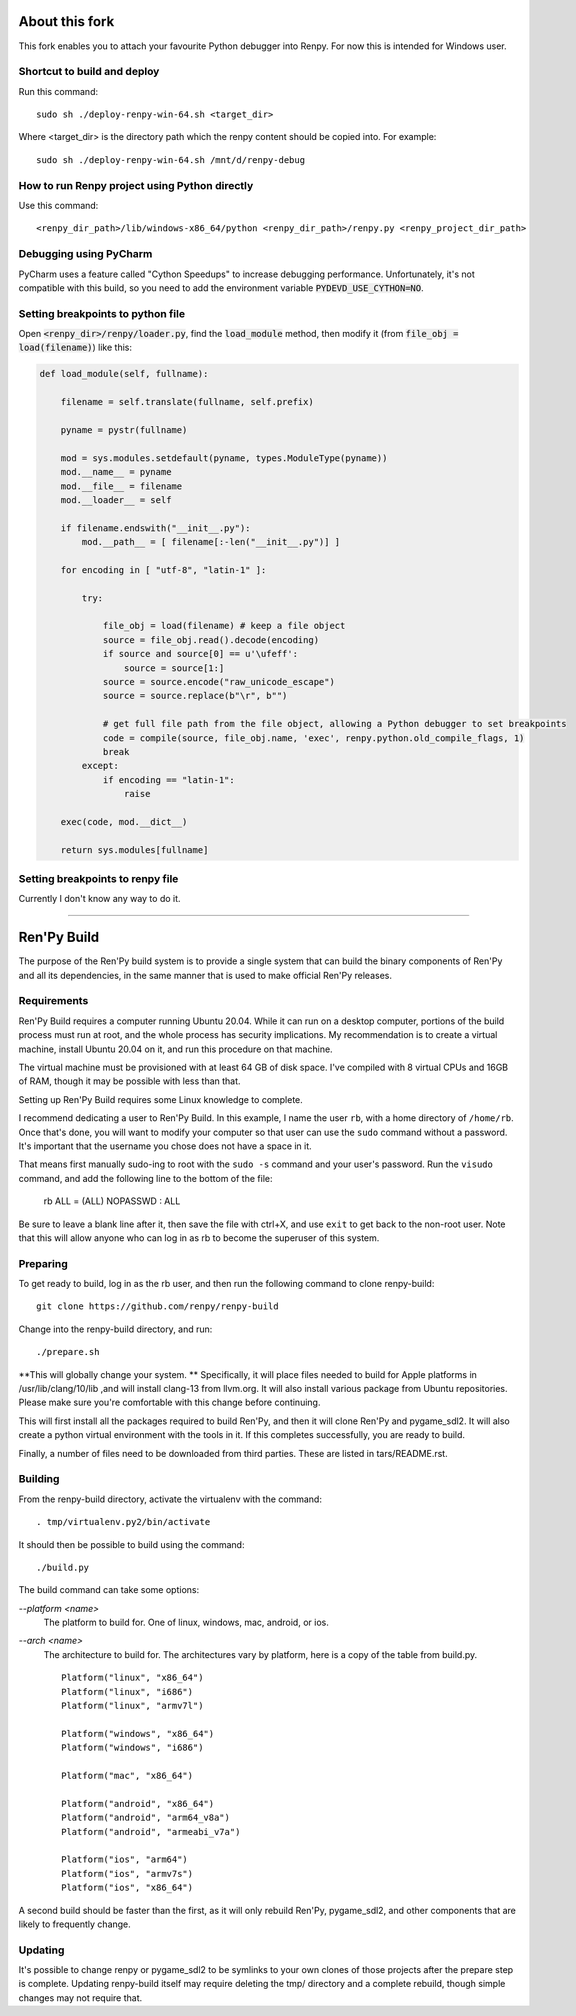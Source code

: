About this fork
===============
This fork enables you to attach your favourite Python debugger into Renpy. For now this is intended for Windows user.

Shortcut to build and deploy
----------------------------
Run this command::

    sudo sh ./deploy-renpy-win-64.sh <target_dir>

Where <target_dir> is the directory path which the renpy content should be copied into. For example::

    sudo sh ./deploy-renpy-win-64.sh /mnt/d/renpy-debug

How to run Renpy project using Python directly 
----------------------------------------------
Use this command::

    <renpy_dir_path>/lib/windows-x86_64/python <renpy_dir_path>/renpy.py <renpy_project_dir_path>
    
Debugging using PyCharm
-----------------------
PyCharm uses a feature called "Cython Speedups" to increase debugging performance. Unfortunately, it's not compatible with this build, so you need to add the environment variable :code:`PYDEVD_USE_CYTHON=NO`.

Setting breakpoints to python file
----------------------------------
Open :code:`<renpy_dir>/renpy/loader.py`, find the :code:`load_module` method, then modify it (from :code:`file_obj = load(filename)`) like this:

.. code-block:: python

    def load_module(self, fullname):

        filename = self.translate(fullname, self.prefix)

        pyname = pystr(fullname)

        mod = sys.modules.setdefault(pyname, types.ModuleType(pyname))
        mod.__name__ = pyname
        mod.__file__ = filename
        mod.__loader__ = self

        if filename.endswith("__init__.py"):
            mod.__path__ = [ filename[:-len("__init__.py")] ]

        for encoding in [ "utf-8", "latin-1" ]:

            try:

                file_obj = load(filename) # keep a file object
                source = file_obj.read().decode(encoding)
                if source and source[0] == u'\ufeff':
                    source = source[1:]
                source = source.encode("raw_unicode_escape")
                source = source.replace(b"\r", b"")

                # get full file path from the file object, allowing a Python debugger to set breakpoints
                code = compile(source, file_obj.name, 'exec', renpy.python.old_compile_flags, 1)
                break
            except:
                if encoding == "latin-1":
                    raise

        exec(code, mod.__dict__)

        return sys.modules[fullname]

Setting breakpoints to renpy file
---------------------------------
Currently I don't know any way to do it.

----

Ren'Py Build
============

The purpose of the Ren'Py build system is to provide a single system that
can build the binary components of Ren'Py and all its dependencies, in
the same manner that is used to make official Ren'Py releases.

Requirements
-------------

Ren'Py Build requires a computer running Ubuntu 20.04. While it can run on
a desktop computer, portions of the build process must run at root, and the
whole process has security implications. My recommendation is to create a
virtual machine, install Ubuntu 20.04 on it, and run this procedure on
that machine.

The virtual machine must be provisioned with at least 64 GB of disk space.
I've compiled with 8 virtual CPUs and 16GB of RAM, though it may be possible
with less than that.

Setting up Ren'Py Build requires some Linux knowledge to complete.

I recommend dedicating a user to Ren'Py Build. In this example, I name the
user ``rb``, with a home directory of ``/home/rb``. Once that's done, you
will want to modify your computer so that user can use the ``sudo`` command
without a password. It's important that the username you chose does not have
a space in it.

That means first manually sudo-ing to root with the ``sudo -s`` command and
your user's password. Run the ``visudo`` command, and add the following line
to the bottom of the file:

    rb ALL = (ALL) NOPASSWD : ALL

Be sure to leave a blank line after it, then save the file with ctrl+X, and
use ``exit`` to get back to the non-root user. Note that this will allow
anyone who can log in as rb to become the superuser of this system.


Preparing
---------

To get ready to build, log in as the rb user, and then run the following
command to clone renpy-build::

    git clone https://github.com/renpy/renpy-build

Change into the renpy-build directory, and run::

    ./prepare.sh

**This will globally change your system. ** Specifically, it will place
files needed to build for Apple platforms in /usr/lib/clang/10/lib ,and
will install clang-13 from llvm.org. It will also install various
package from Ubuntu repositories. Please make sure you're comfortable with
this change before continuing.

This will first install all the packages required to build Ren'Py, and
then it will clone Ren'Py and pygame_sdl2. It will also create a python
virtual environment with the tools in it. If this completes successfully,
you are ready to build.

Finally, a number of files need to be downloaded from third parties. These
are listed in tars/README.rst.

Building
---------

From the renpy-build directory, activate the virtualenv with the command::

    . tmp/virtualenv.py2/bin/activate

It should then be possible to build using the command::

    ./build.py

The build command can take some options:

`--platform <name>`
    The platform to build for. One of linux, windows, mac, android, or ios.

`--arch <name>`
    The architecture to build for. The architectures vary by platform,
    here is a copy of the table from build.py. ::

        Platform("linux", "x86_64")
        Platform("linux", "i686")
        Platform("linux", "armv7l")

        Platform("windows", "x86_64")
        Platform("windows", "i686")

        Platform("mac", "x86_64")

        Platform("android", "x86_64")
        Platform("android", "arm64_v8a")
        Platform("android", "armeabi_v7a")

        Platform("ios", "arm64")
        Platform("ios", "armv7s")
        Platform("ios", "x86_64")

A second build should be faster than the first, as it will only rebuild
Ren'Py, pygame_sdl2, and other components that are likely to frequently
change.

Updating
---------

It's possible to change renpy or pygame_sdl2 to be symlinks to your own
clones of those projects after the prepare step is complete. Updating
renpy-build itself may require deleting the tmp/ directory and a complete
rebuild, though simple changes may not require that.


